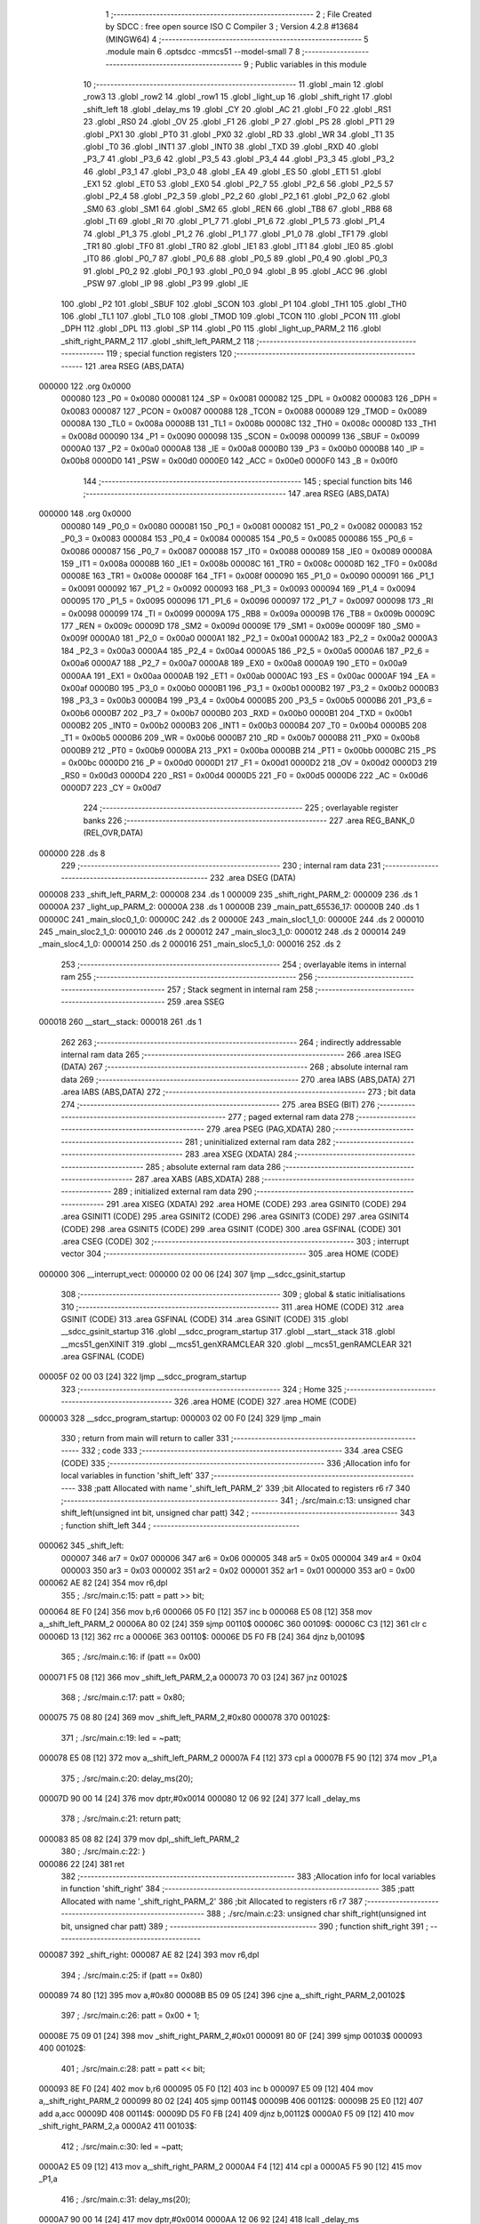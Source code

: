                                       1 ;--------------------------------------------------------
                                      2 ; File Created by SDCC : free open source ISO C Compiler 
                                      3 ; Version 4.2.8 #13684 (MINGW64)
                                      4 ;--------------------------------------------------------
                                      5 	.module main
                                      6 	.optsdcc -mmcs51 --model-small
                                      7 	
                                      8 ;--------------------------------------------------------
                                      9 ; Public variables in this module
                                     10 ;--------------------------------------------------------
                                     11 	.globl _main
                                     12 	.globl _row3
                                     13 	.globl _row2
                                     14 	.globl _row1
                                     15 	.globl _light_up
                                     16 	.globl _shift_right
                                     17 	.globl _shift_left
                                     18 	.globl _delay_ms
                                     19 	.globl _CY
                                     20 	.globl _AC
                                     21 	.globl _F0
                                     22 	.globl _RS1
                                     23 	.globl _RS0
                                     24 	.globl _OV
                                     25 	.globl _F1
                                     26 	.globl _P
                                     27 	.globl _PS
                                     28 	.globl _PT1
                                     29 	.globl _PX1
                                     30 	.globl _PT0
                                     31 	.globl _PX0
                                     32 	.globl _RD
                                     33 	.globl _WR
                                     34 	.globl _T1
                                     35 	.globl _T0
                                     36 	.globl _INT1
                                     37 	.globl _INT0
                                     38 	.globl _TXD
                                     39 	.globl _RXD
                                     40 	.globl _P3_7
                                     41 	.globl _P3_6
                                     42 	.globl _P3_5
                                     43 	.globl _P3_4
                                     44 	.globl _P3_3
                                     45 	.globl _P3_2
                                     46 	.globl _P3_1
                                     47 	.globl _P3_0
                                     48 	.globl _EA
                                     49 	.globl _ES
                                     50 	.globl _ET1
                                     51 	.globl _EX1
                                     52 	.globl _ET0
                                     53 	.globl _EX0
                                     54 	.globl _P2_7
                                     55 	.globl _P2_6
                                     56 	.globl _P2_5
                                     57 	.globl _P2_4
                                     58 	.globl _P2_3
                                     59 	.globl _P2_2
                                     60 	.globl _P2_1
                                     61 	.globl _P2_0
                                     62 	.globl _SM0
                                     63 	.globl _SM1
                                     64 	.globl _SM2
                                     65 	.globl _REN
                                     66 	.globl _TB8
                                     67 	.globl _RB8
                                     68 	.globl _TI
                                     69 	.globl _RI
                                     70 	.globl _P1_7
                                     71 	.globl _P1_6
                                     72 	.globl _P1_5
                                     73 	.globl _P1_4
                                     74 	.globl _P1_3
                                     75 	.globl _P1_2
                                     76 	.globl _P1_1
                                     77 	.globl _P1_0
                                     78 	.globl _TF1
                                     79 	.globl _TR1
                                     80 	.globl _TF0
                                     81 	.globl _TR0
                                     82 	.globl _IE1
                                     83 	.globl _IT1
                                     84 	.globl _IE0
                                     85 	.globl _IT0
                                     86 	.globl _P0_7
                                     87 	.globl _P0_6
                                     88 	.globl _P0_5
                                     89 	.globl _P0_4
                                     90 	.globl _P0_3
                                     91 	.globl _P0_2
                                     92 	.globl _P0_1
                                     93 	.globl _P0_0
                                     94 	.globl _B
                                     95 	.globl _ACC
                                     96 	.globl _PSW
                                     97 	.globl _IP
                                     98 	.globl _P3
                                     99 	.globl _IE
                                    100 	.globl _P2
                                    101 	.globl _SBUF
                                    102 	.globl _SCON
                                    103 	.globl _P1
                                    104 	.globl _TH1
                                    105 	.globl _TH0
                                    106 	.globl _TL1
                                    107 	.globl _TL0
                                    108 	.globl _TMOD
                                    109 	.globl _TCON
                                    110 	.globl _PCON
                                    111 	.globl _DPH
                                    112 	.globl _DPL
                                    113 	.globl _SP
                                    114 	.globl _P0
                                    115 	.globl _light_up_PARM_2
                                    116 	.globl _shift_right_PARM_2
                                    117 	.globl _shift_left_PARM_2
                                    118 ;--------------------------------------------------------
                                    119 ; special function registers
                                    120 ;--------------------------------------------------------
                                    121 	.area RSEG    (ABS,DATA)
      000000                        122 	.org 0x0000
                           000080   123 _P0	=	0x0080
                           000081   124 _SP	=	0x0081
                           000082   125 _DPL	=	0x0082
                           000083   126 _DPH	=	0x0083
                           000087   127 _PCON	=	0x0087
                           000088   128 _TCON	=	0x0088
                           000089   129 _TMOD	=	0x0089
                           00008A   130 _TL0	=	0x008a
                           00008B   131 _TL1	=	0x008b
                           00008C   132 _TH0	=	0x008c
                           00008D   133 _TH1	=	0x008d
                           000090   134 _P1	=	0x0090
                           000098   135 _SCON	=	0x0098
                           000099   136 _SBUF	=	0x0099
                           0000A0   137 _P2	=	0x00a0
                           0000A8   138 _IE	=	0x00a8
                           0000B0   139 _P3	=	0x00b0
                           0000B8   140 _IP	=	0x00b8
                           0000D0   141 _PSW	=	0x00d0
                           0000E0   142 _ACC	=	0x00e0
                           0000F0   143 _B	=	0x00f0
                                    144 ;--------------------------------------------------------
                                    145 ; special function bits
                                    146 ;--------------------------------------------------------
                                    147 	.area RSEG    (ABS,DATA)
      000000                        148 	.org 0x0000
                           000080   149 _P0_0	=	0x0080
                           000081   150 _P0_1	=	0x0081
                           000082   151 _P0_2	=	0x0082
                           000083   152 _P0_3	=	0x0083
                           000084   153 _P0_4	=	0x0084
                           000085   154 _P0_5	=	0x0085
                           000086   155 _P0_6	=	0x0086
                           000087   156 _P0_7	=	0x0087
                           000088   157 _IT0	=	0x0088
                           000089   158 _IE0	=	0x0089
                           00008A   159 _IT1	=	0x008a
                           00008B   160 _IE1	=	0x008b
                           00008C   161 _TR0	=	0x008c
                           00008D   162 _TF0	=	0x008d
                           00008E   163 _TR1	=	0x008e
                           00008F   164 _TF1	=	0x008f
                           000090   165 _P1_0	=	0x0090
                           000091   166 _P1_1	=	0x0091
                           000092   167 _P1_2	=	0x0092
                           000093   168 _P1_3	=	0x0093
                           000094   169 _P1_4	=	0x0094
                           000095   170 _P1_5	=	0x0095
                           000096   171 _P1_6	=	0x0096
                           000097   172 _P1_7	=	0x0097
                           000098   173 _RI	=	0x0098
                           000099   174 _TI	=	0x0099
                           00009A   175 _RB8	=	0x009a
                           00009B   176 _TB8	=	0x009b
                           00009C   177 _REN	=	0x009c
                           00009D   178 _SM2	=	0x009d
                           00009E   179 _SM1	=	0x009e
                           00009F   180 _SM0	=	0x009f
                           0000A0   181 _P2_0	=	0x00a0
                           0000A1   182 _P2_1	=	0x00a1
                           0000A2   183 _P2_2	=	0x00a2
                           0000A3   184 _P2_3	=	0x00a3
                           0000A4   185 _P2_4	=	0x00a4
                           0000A5   186 _P2_5	=	0x00a5
                           0000A6   187 _P2_6	=	0x00a6
                           0000A7   188 _P2_7	=	0x00a7
                           0000A8   189 _EX0	=	0x00a8
                           0000A9   190 _ET0	=	0x00a9
                           0000AA   191 _EX1	=	0x00aa
                           0000AB   192 _ET1	=	0x00ab
                           0000AC   193 _ES	=	0x00ac
                           0000AF   194 _EA	=	0x00af
                           0000B0   195 _P3_0	=	0x00b0
                           0000B1   196 _P3_1	=	0x00b1
                           0000B2   197 _P3_2	=	0x00b2
                           0000B3   198 _P3_3	=	0x00b3
                           0000B4   199 _P3_4	=	0x00b4
                           0000B5   200 _P3_5	=	0x00b5
                           0000B6   201 _P3_6	=	0x00b6
                           0000B7   202 _P3_7	=	0x00b7
                           0000B0   203 _RXD	=	0x00b0
                           0000B1   204 _TXD	=	0x00b1
                           0000B2   205 _INT0	=	0x00b2
                           0000B3   206 _INT1	=	0x00b3
                           0000B4   207 _T0	=	0x00b4
                           0000B5   208 _T1	=	0x00b5
                           0000B6   209 _WR	=	0x00b6
                           0000B7   210 _RD	=	0x00b7
                           0000B8   211 _PX0	=	0x00b8
                           0000B9   212 _PT0	=	0x00b9
                           0000BA   213 _PX1	=	0x00ba
                           0000BB   214 _PT1	=	0x00bb
                           0000BC   215 _PS	=	0x00bc
                           0000D0   216 _P	=	0x00d0
                           0000D1   217 _F1	=	0x00d1
                           0000D2   218 _OV	=	0x00d2
                           0000D3   219 _RS0	=	0x00d3
                           0000D4   220 _RS1	=	0x00d4
                           0000D5   221 _F0	=	0x00d5
                           0000D6   222 _AC	=	0x00d6
                           0000D7   223 _CY	=	0x00d7
                                    224 ;--------------------------------------------------------
                                    225 ; overlayable register banks
                                    226 ;--------------------------------------------------------
                                    227 	.area REG_BANK_0	(REL,OVR,DATA)
      000000                        228 	.ds 8
                                    229 ;--------------------------------------------------------
                                    230 ; internal ram data
                                    231 ;--------------------------------------------------------
                                    232 	.area DSEG    (DATA)
      000008                        233 _shift_left_PARM_2:
      000008                        234 	.ds 1
      000009                        235 _shift_right_PARM_2:
      000009                        236 	.ds 1
      00000A                        237 _light_up_PARM_2:
      00000A                        238 	.ds 1
      00000B                        239 _main_patt_65536_17:
      00000B                        240 	.ds 1
      00000C                        241 _main_sloc0_1_0:
      00000C                        242 	.ds 2
      00000E                        243 _main_sloc1_1_0:
      00000E                        244 	.ds 2
      000010                        245 _main_sloc2_1_0:
      000010                        246 	.ds 2
      000012                        247 _main_sloc3_1_0:
      000012                        248 	.ds 2
      000014                        249 _main_sloc4_1_0:
      000014                        250 	.ds 2
      000016                        251 _main_sloc5_1_0:
      000016                        252 	.ds 2
                                    253 ;--------------------------------------------------------
                                    254 ; overlayable items in internal ram
                                    255 ;--------------------------------------------------------
                                    256 ;--------------------------------------------------------
                                    257 ; Stack segment in internal ram
                                    258 ;--------------------------------------------------------
                                    259 	.area SSEG
      000018                        260 __start__stack:
      000018                        261 	.ds	1
                                    262 
                                    263 ;--------------------------------------------------------
                                    264 ; indirectly addressable internal ram data
                                    265 ;--------------------------------------------------------
                                    266 	.area ISEG    (DATA)
                                    267 ;--------------------------------------------------------
                                    268 ; absolute internal ram data
                                    269 ;--------------------------------------------------------
                                    270 	.area IABS    (ABS,DATA)
                                    271 	.area IABS    (ABS,DATA)
                                    272 ;--------------------------------------------------------
                                    273 ; bit data
                                    274 ;--------------------------------------------------------
                                    275 	.area BSEG    (BIT)
                                    276 ;--------------------------------------------------------
                                    277 ; paged external ram data
                                    278 ;--------------------------------------------------------
                                    279 	.area PSEG    (PAG,XDATA)
                                    280 ;--------------------------------------------------------
                                    281 ; uninitialized external ram data
                                    282 ;--------------------------------------------------------
                                    283 	.area XSEG    (XDATA)
                                    284 ;--------------------------------------------------------
                                    285 ; absolute external ram data
                                    286 ;--------------------------------------------------------
                                    287 	.area XABS    (ABS,XDATA)
                                    288 ;--------------------------------------------------------
                                    289 ; initialized external ram data
                                    290 ;--------------------------------------------------------
                                    291 	.area XISEG   (XDATA)
                                    292 	.area HOME    (CODE)
                                    293 	.area GSINIT0 (CODE)
                                    294 	.area GSINIT1 (CODE)
                                    295 	.area GSINIT2 (CODE)
                                    296 	.area GSINIT3 (CODE)
                                    297 	.area GSINIT4 (CODE)
                                    298 	.area GSINIT5 (CODE)
                                    299 	.area GSINIT  (CODE)
                                    300 	.area GSFINAL (CODE)
                                    301 	.area CSEG    (CODE)
                                    302 ;--------------------------------------------------------
                                    303 ; interrupt vector
                                    304 ;--------------------------------------------------------
                                    305 	.area HOME    (CODE)
      000000                        306 __interrupt_vect:
      000000 02 00 06         [24]  307 	ljmp	__sdcc_gsinit_startup
                                    308 ;--------------------------------------------------------
                                    309 ; global & static initialisations
                                    310 ;--------------------------------------------------------
                                    311 	.area HOME    (CODE)
                                    312 	.area GSINIT  (CODE)
                                    313 	.area GSFINAL (CODE)
                                    314 	.area GSINIT  (CODE)
                                    315 	.globl __sdcc_gsinit_startup
                                    316 	.globl __sdcc_program_startup
                                    317 	.globl __start__stack
                                    318 	.globl __mcs51_genXINIT
                                    319 	.globl __mcs51_genXRAMCLEAR
                                    320 	.globl __mcs51_genRAMCLEAR
                                    321 	.area GSFINAL (CODE)
      00005F 02 00 03         [24]  322 	ljmp	__sdcc_program_startup
                                    323 ;--------------------------------------------------------
                                    324 ; Home
                                    325 ;--------------------------------------------------------
                                    326 	.area HOME    (CODE)
                                    327 	.area HOME    (CODE)
      000003                        328 __sdcc_program_startup:
      000003 02 00 F0         [24]  329 	ljmp	_main
                                    330 ;	return from main will return to caller
                                    331 ;--------------------------------------------------------
                                    332 ; code
                                    333 ;--------------------------------------------------------
                                    334 	.area CSEG    (CODE)
                                    335 ;------------------------------------------------------------
                                    336 ;Allocation info for local variables in function 'shift_left'
                                    337 ;------------------------------------------------------------
                                    338 ;patt                      Allocated with name '_shift_left_PARM_2'
                                    339 ;bit                       Allocated to registers r6 r7 
                                    340 ;------------------------------------------------------------
                                    341 ;	./src/main.c:13: unsigned char shift_left(unsigned int bit, unsigned char patt)
                                    342 ;	-----------------------------------------
                                    343 ;	 function shift_left
                                    344 ;	-----------------------------------------
      000062                        345 _shift_left:
                           000007   346 	ar7 = 0x07
                           000006   347 	ar6 = 0x06
                           000005   348 	ar5 = 0x05
                           000004   349 	ar4 = 0x04
                           000003   350 	ar3 = 0x03
                           000002   351 	ar2 = 0x02
                           000001   352 	ar1 = 0x01
                           000000   353 	ar0 = 0x00
      000062 AE 82            [24]  354 	mov	r6,dpl
                                    355 ;	./src/main.c:15: patt = patt >> bit;
      000064 8E F0            [24]  356 	mov	b,r6
      000066 05 F0            [12]  357 	inc	b
      000068 E5 08            [12]  358 	mov	a,_shift_left_PARM_2
      00006A 80 02            [24]  359 	sjmp	00110$
      00006C                        360 00109$:
      00006C C3               [12]  361 	clr	c
      00006D 13               [12]  362 	rrc	a
      00006E                        363 00110$:
      00006E D5 F0 FB         [24]  364 	djnz	b,00109$
                                    365 ;	./src/main.c:16: if (patt == 0x00)
      000071 F5 08            [12]  366 	mov	_shift_left_PARM_2,a
      000073 70 03            [24]  367 	jnz	00102$
                                    368 ;	./src/main.c:17: patt = 0x80;
      000075 75 08 80         [24]  369 	mov	_shift_left_PARM_2,#0x80
      000078                        370 00102$:
                                    371 ;	./src/main.c:19: led = ~patt;
      000078 E5 08            [12]  372 	mov	a,_shift_left_PARM_2
      00007A F4               [12]  373 	cpl	a
      00007B F5 90            [12]  374 	mov	_P1,a
                                    375 ;	./src/main.c:20: delay_ms(20);
      00007D 90 00 14         [24]  376 	mov	dptr,#0x0014
      000080 12 06 92         [24]  377 	lcall	_delay_ms
                                    378 ;	./src/main.c:21: return patt;
      000083 85 08 82         [24]  379 	mov	dpl,_shift_left_PARM_2
                                    380 ;	./src/main.c:22: }
      000086 22               [24]  381 	ret
                                    382 ;------------------------------------------------------------
                                    383 ;Allocation info for local variables in function 'shift_right'
                                    384 ;------------------------------------------------------------
                                    385 ;patt                      Allocated with name '_shift_right_PARM_2'
                                    386 ;bit                       Allocated to registers r6 r7 
                                    387 ;------------------------------------------------------------
                                    388 ;	./src/main.c:23: unsigned char shift_right(unsigned int bit, unsigned char patt)
                                    389 ;	-----------------------------------------
                                    390 ;	 function shift_right
                                    391 ;	-----------------------------------------
      000087                        392 _shift_right:
      000087 AE 82            [24]  393 	mov	r6,dpl
                                    394 ;	./src/main.c:25: if (patt == 0x80)
      000089 74 80            [12]  395 	mov	a,#0x80
      00008B B5 09 05         [24]  396 	cjne	a,_shift_right_PARM_2,00102$
                                    397 ;	./src/main.c:26: patt = 0x00 + 1;
      00008E 75 09 01         [24]  398 	mov	_shift_right_PARM_2,#0x01
      000091 80 0F            [24]  399 	sjmp	00103$
      000093                        400 00102$:
                                    401 ;	./src/main.c:28: patt = patt << bit;
      000093 8E F0            [24]  402 	mov	b,r6
      000095 05 F0            [12]  403 	inc	b
      000097 E5 09            [12]  404 	mov	a,_shift_right_PARM_2
      000099 80 02            [24]  405 	sjmp	00114$
      00009B                        406 00112$:
      00009B 25 E0            [12]  407 	add	a,acc
      00009D                        408 00114$:
      00009D D5 F0 FB         [24]  409 	djnz	b,00112$
      0000A0 F5 09            [12]  410 	mov	_shift_right_PARM_2,a
      0000A2                        411 00103$:
                                    412 ;	./src/main.c:30: led = ~patt;
      0000A2 E5 09            [12]  413 	mov	a,_shift_right_PARM_2
      0000A4 F4               [12]  414 	cpl	a
      0000A5 F5 90            [12]  415 	mov	_P1,a
                                    416 ;	./src/main.c:31: delay_ms(20);
      0000A7 90 00 14         [24]  417 	mov	dptr,#0x0014
      0000AA 12 06 92         [24]  418 	lcall	_delay_ms
                                    419 ;	./src/main.c:32: return patt;
      0000AD 85 09 82         [24]  420 	mov	dpl,_shift_right_PARM_2
                                    421 ;	./src/main.c:33: }
      0000B0 22               [24]  422 	ret
                                    423 ;------------------------------------------------------------
                                    424 ;Allocation info for local variables in function 'light_up'
                                    425 ;------------------------------------------------------------
                                    426 ;patt                      Allocated with name '_light_up_PARM_2'
                                    427 ;idx                       Allocated to registers r6 r7 
                                    428 ;------------------------------------------------------------
                                    429 ;	./src/main.c:34: unsigned char light_up(unsigned int idx, unsigned char patt)
                                    430 ;	-----------------------------------------
                                    431 ;	 function light_up
                                    432 ;	-----------------------------------------
      0000B1                        433 _light_up:
      0000B1 AE 82            [24]  434 	mov	r6,dpl
      0000B3 AF 83            [24]  435 	mov	r7,dph
                                    436 ;	./src/main.c:36: switch (idx)
      0000B5 BE 09 05         [24]  437 	cjne	r6,#0x09,00110$
      0000B8 BF 00 02         [24]  438 	cjne	r7,#0x00,00110$
      0000BB 80 0F            [24]  439 	sjmp	00103$
      0000BD                        440 00110$:
                                    441 ;	./src/main.c:42: patt = (0x00 + 1) << idx;
      0000BD 8E F0            [24]  442 	mov	b,r6
      0000BF 05 F0            [12]  443 	inc	b
      0000C1 74 01            [12]  444 	mov	a,#0x01
      0000C3 80 02            [24]  445 	sjmp	00113$
      0000C5                        446 00111$:
      0000C5 25 E0            [12]  447 	add	a,acc
      0000C7                        448 00113$:
      0000C7 D5 F0 FB         [24]  449 	djnz	b,00111$
      0000CA F5 0A            [12]  450 	mov	_light_up_PARM_2,a
                                    451 ;	./src/main.c:44: }
      0000CC                        452 00103$:
                                    453 ;	./src/main.c:46: led = ~patt;
      0000CC E5 0A            [12]  454 	mov	a,_light_up_PARM_2
      0000CE F4               [12]  455 	cpl	a
      0000CF F5 90            [12]  456 	mov	_P1,a
                                    457 ;	./src/main.c:47: delay_ms(20);
      0000D1 90 00 14         [24]  458 	mov	dptr,#0x0014
      0000D4 12 06 92         [24]  459 	lcall	_delay_ms
                                    460 ;	./src/main.c:48: return patt;
      0000D7 85 0A 82         [24]  461 	mov	dpl,_light_up_PARM_2
                                    462 ;	./src/main.c:49: }
      0000DA 22               [24]  463 	ret
                                    464 ;------------------------------------------------------------
                                    465 ;Allocation info for local variables in function 'row1'
                                    466 ;------------------------------------------------------------
                                    467 ;	./src/main.c:51: void row1(void)
                                    468 ;	-----------------------------------------
                                    469 ;	 function row1
                                    470 ;	-----------------------------------------
      0000DB                        471 _row1:
                                    472 ;	./src/main.c:53: OUTPUT1 = 0; // row1 output 0
                                    473 ;	assignBit
      0000DB C2 84            [12]  474 	clr	_P0_4
                                    475 ;	./src/main.c:54: OUTPUT2 = 1; // row2 output 1
                                    476 ;	assignBit
      0000DD D2 83            [12]  477 	setb	_P0_3
                                    478 ;	./src/main.c:55: OUTPUT3 = 1; // row3 output 1
                                    479 ;	assignBit
      0000DF D2 82            [12]  480 	setb	_P0_2
                                    481 ;	./src/main.c:56: }
      0000E1 22               [24]  482 	ret
                                    483 ;------------------------------------------------------------
                                    484 ;Allocation info for local variables in function 'row2'
                                    485 ;------------------------------------------------------------
                                    486 ;	./src/main.c:57: void row2(void)
                                    487 ;	-----------------------------------------
                                    488 ;	 function row2
                                    489 ;	-----------------------------------------
      0000E2                        490 _row2:
                                    491 ;	./src/main.c:59: OUTPUT1 = 1; // row1 output 1
                                    492 ;	assignBit
      0000E2 D2 84            [12]  493 	setb	_P0_4
                                    494 ;	./src/main.c:60: OUTPUT2 = 0; // row2 output 0
                                    495 ;	assignBit
      0000E4 C2 83            [12]  496 	clr	_P0_3
                                    497 ;	./src/main.c:61: OUTPUT3 = 1; // row3 output 1
                                    498 ;	assignBit
      0000E6 D2 82            [12]  499 	setb	_P0_2
                                    500 ;	./src/main.c:62: }
      0000E8 22               [24]  501 	ret
                                    502 ;------------------------------------------------------------
                                    503 ;Allocation info for local variables in function 'row3'
                                    504 ;------------------------------------------------------------
                                    505 ;	./src/main.c:63: void row3(void)
                                    506 ;	-----------------------------------------
                                    507 ;	 function row3
                                    508 ;	-----------------------------------------
      0000E9                        509 _row3:
                                    510 ;	./src/main.c:65: OUTPUT1 = 1; // row1 output 1
                                    511 ;	assignBit
      0000E9 D2 84            [12]  512 	setb	_P0_4
                                    513 ;	./src/main.c:66: OUTPUT2 = 1; // row2 output 1
                                    514 ;	assignBit
      0000EB D2 83            [12]  515 	setb	_P0_3
                                    516 ;	./src/main.c:67: OUTPUT3 = 0; // row3 output 0
                                    517 ;	assignBit
      0000ED C2 82            [12]  518 	clr	_P0_2
                                    519 ;	./src/main.c:68: }
      0000EF 22               [24]  520 	ret
                                    521 ;------------------------------------------------------------
                                    522 ;Allocation info for local variables in function 'main'
                                    523 ;------------------------------------------------------------
                                    524 ;preINPUT1                 Allocated to registers r6 r7 
                                    525 ;preINPUT2                 Allocated to registers r4 r5 
                                    526 ;preINPUT3                 Allocated to registers r2 r3 
                                    527 ;preINPUT4                 Allocated with name '_main_sloc5_1_0'
                                    528 ;preINPUT5                 Allocated with name '_main_sloc0_1_0'
                                    529 ;preINPUT6                 Allocated with name '_main_sloc1_1_0'
                                    530 ;preINPUT7                 Allocated with name '_main_sloc2_1_0'
                                    531 ;preINPUT8                 Allocated with name '_main_sloc3_1_0'
                                    532 ;preINPUT9                 Allocated with name '_main_sloc4_1_0'
                                    533 ;preINPUT0                 Allocated to registers 
                                    534 ;prebut1                   Allocated to registers 
                                    535 ;prebut2                   Allocated to registers 
                                    536 ;prebut3                   Allocated to registers 
                                    537 ;prebut4                   Allocated to registers 
                                    538 ;patt                      Allocated with name '_main_patt_65536_17'
                                    539 ;cnt                       Allocated to registers r0 r1 
                                    540 ;sloc0                     Allocated with name '_main_sloc0_1_0'
                                    541 ;sloc1                     Allocated with name '_main_sloc1_1_0'
                                    542 ;sloc2                     Allocated with name '_main_sloc2_1_0'
                                    543 ;sloc3                     Allocated with name '_main_sloc3_1_0'
                                    544 ;sloc4                     Allocated with name '_main_sloc4_1_0'
                                    545 ;sloc5                     Allocated with name '_main_sloc5_1_0'
                                    546 ;------------------------------------------------------------
                                    547 ;	./src/main.c:70: void main(void)
                                    548 ;	-----------------------------------------
                                    549 ;	 function main
                                    550 ;	-----------------------------------------
      0000F0                        551 _main:
                                    552 ;	./src/main.c:73: unsigned int preINPUT1 = 1, preINPUT2 = 1, preINPUT3 = 1, preINPUT4 = 1, preINPUT5 = 1, preINPUT6 = 1, preINPUT7 = 1, preINPUT8 = 1, preINPUT9 = 1, preINPUT0 = 1;
      0000F0 7E 01            [12]  553 	mov	r6,#0x01
      0000F2 7F 00            [12]  554 	mov	r7,#0x00
      0000F4 7C 01            [12]  555 	mov	r4,#0x01
      0000F6 7D 00            [12]  556 	mov	r5,#0x00
      0000F8 7A 01            [12]  557 	mov	r2,#0x01
      0000FA 7B 00            [12]  558 	mov	r3,#0x00
                                    559 ;	1-genFromRTrack replaced	mov	_main_sloc5_1_0,#0x01
      0000FC 8E 16            [24]  560 	mov	_main_sloc5_1_0,r6
                                    561 ;	1-genFromRTrack replaced	mov	(_main_sloc5_1_0 + 1),#0x00
      0000FE 8F 17            [24]  562 	mov	(_main_sloc5_1_0 + 1),r7
                                    563 ;	1-genFromRTrack replaced	mov	_main_sloc0_1_0,#0x01
      000100 8E 0C            [24]  564 	mov	_main_sloc0_1_0,r6
                                    565 ;	1-genFromRTrack replaced	mov	(_main_sloc0_1_0 + 1),#0x00
      000102 8F 0D            [24]  566 	mov	(_main_sloc0_1_0 + 1),r7
                                    567 ;	1-genFromRTrack replaced	mov	_main_sloc1_1_0,#0x01
      000104 8E 0E            [24]  568 	mov	_main_sloc1_1_0,r6
                                    569 ;	1-genFromRTrack replaced	mov	(_main_sloc1_1_0 + 1),#0x00
      000106 8F 0F            [24]  570 	mov	(_main_sloc1_1_0 + 1),r7
                                    571 ;	1-genFromRTrack replaced	mov	_main_sloc2_1_0,#0x01
      000108 8E 10            [24]  572 	mov	_main_sloc2_1_0,r6
                                    573 ;	1-genFromRTrack replaced	mov	(_main_sloc2_1_0 + 1),#0x00
      00010A 8F 11            [24]  574 	mov	(_main_sloc2_1_0 + 1),r7
                                    575 ;	1-genFromRTrack replaced	mov	_main_sloc3_1_0,#0x01
      00010C 8E 12            [24]  576 	mov	_main_sloc3_1_0,r6
                                    577 ;	1-genFromRTrack replaced	mov	(_main_sloc3_1_0 + 1),#0x00
      00010E 8F 13            [24]  578 	mov	(_main_sloc3_1_0 + 1),r7
                                    579 ;	1-genFromRTrack replaced	mov	_main_sloc4_1_0,#0x01
      000110 8E 14            [24]  580 	mov	_main_sloc4_1_0,r6
                                    581 ;	1-genFromRTrack replaced	mov	(_main_sloc4_1_0 + 1),#0x00
      000112 8F 15            [24]  582 	mov	(_main_sloc4_1_0 + 1),r7
                                    583 ;	./src/main.c:75: unsigned char patt = 0x80; // led value
      000114 75 0B 80         [24]  584 	mov	_main_patt_65536_17,#0x80
                                    585 ;	./src/main.c:76: unsigned int cnt = 0;
      000117 78 00            [12]  586 	mov	r0,#0x00
      000119 79 00            [12]  587 	mov	r1,#0x00
                                    588 ;	./src/main.c:78: while (1)
      00011B                        589 00162$:
                                    590 ;	./src/main.c:81: row1();
      00011B C0 07            [24]  591 	push	ar7
      00011D C0 06            [24]  592 	push	ar6
      00011F C0 05            [24]  593 	push	ar5
      000121 C0 04            [24]  594 	push	ar4
      000123 C0 03            [24]  595 	push	ar3
      000125 C0 02            [24]  596 	push	ar2
      000127 C0 01            [24]  597 	push	ar1
      000129 C0 00            [24]  598 	push	ar0
      00012B 12 00 DB         [24]  599 	lcall	_row1
      00012E D0 00            [24]  600 	pop	ar0
      000130 D0 01            [24]  601 	pop	ar1
      000132 D0 02            [24]  602 	pop	ar2
      000134 D0 03            [24]  603 	pop	ar3
      000136 D0 04            [24]  604 	pop	ar4
      000138 D0 05            [24]  605 	pop	ar5
      00013A D0 06            [24]  606 	pop	ar6
      00013C D0 07            [24]  607 	pop	ar7
                                    608 ;	./src/main.c:84: if ((INPUT1 == 0) && (preINPUT1 == 1))
      00013E 30 87 03         [24]  609 	jnb	_P0_7,00302$
      000141 02 01 DB         [24]  610 	ljmp	00107$
      000144                        611 00302$:
      000144 BE 01 05         [24]  612 	cjne	r6,#0x01,00303$
      000147 BF 00 02         [24]  613 	cjne	r7,#0x00,00303$
      00014A 80 03            [24]  614 	sjmp	00304$
      00014C                        615 00303$:
      00014C 02 01 DB         [24]  616 	ljmp	00107$
      00014F                        617 00304$:
                                    618 ;	./src/main.c:86: delay_ms(20);
      00014F 90 00 14         [24]  619 	mov	dptr,#0x0014
      000152 C0 05            [24]  620 	push	ar5
      000154 C0 04            [24]  621 	push	ar4
      000156 C0 03            [24]  622 	push	ar3
      000158 C0 02            [24]  623 	push	ar2
      00015A C0 01            [24]  624 	push	ar1
      00015C C0 00            [24]  625 	push	ar0
      00015E 12 06 92         [24]  626 	lcall	_delay_ms
      000161 D0 00            [24]  627 	pop	ar0
      000163 D0 01            [24]  628 	pop	ar1
      000165 D0 02            [24]  629 	pop	ar2
      000167 D0 03            [24]  630 	pop	ar3
      000169 D0 04            [24]  631 	pop	ar4
      00016B D0 05            [24]  632 	pop	ar5
                                    633 ;	./src/main.c:87: if (INPUT1 == 0)
      00016D 20 87 6B         [24]  634 	jb	_P0_7,00107$
                                    635 ;	./src/main.c:89: delay_ms(1500);
      000170 90 05 DC         [24]  636 	mov	dptr,#0x05dc
      000173 C0 05            [24]  637 	push	ar5
      000175 C0 04            [24]  638 	push	ar4
      000177 C0 03            [24]  639 	push	ar3
      000179 C0 02            [24]  640 	push	ar2
      00017B C0 01            [24]  641 	push	ar1
      00017D C0 00            [24]  642 	push	ar0
      00017F 12 06 92         [24]  643 	lcall	_delay_ms
      000182 D0 00            [24]  644 	pop	ar0
      000184 D0 01            [24]  645 	pop	ar1
      000186 D0 02            [24]  646 	pop	ar2
      000188 D0 03            [24]  647 	pop	ar3
      00018A D0 04            [24]  648 	pop	ar4
      00018C D0 05            [24]  649 	pop	ar5
                                    650 ;	./src/main.c:90: if (INPUT1 != 0)
      00018E 30 87 26         [24]  651 	jnb	_P0_7,00102$
                                    652 ;	./src/main.c:91: patt = shift_left(1, patt);
      000191 85 0B 08         [24]  653 	mov	_shift_left_PARM_2,_main_patt_65536_17
      000194 90 00 01         [24]  654 	mov	dptr,#0x0001
      000197 C0 05            [24]  655 	push	ar5
      000199 C0 04            [24]  656 	push	ar4
      00019B C0 03            [24]  657 	push	ar3
      00019D C0 02            [24]  658 	push	ar2
      00019F C0 01            [24]  659 	push	ar1
      0001A1 C0 00            [24]  660 	push	ar0
      0001A3 12 00 62         [24]  661 	lcall	_shift_left
      0001A6 85 82 0B         [24]  662 	mov	_main_patt_65536_17,dpl
      0001A9 D0 00            [24]  663 	pop	ar0
      0001AB D0 01            [24]  664 	pop	ar1
      0001AD D0 02            [24]  665 	pop	ar2
      0001AF D0 03            [24]  666 	pop	ar3
      0001B1 D0 04            [24]  667 	pop	ar4
      0001B3 D0 05            [24]  668 	pop	ar5
      0001B5 80 24            [24]  669 	sjmp	00107$
      0001B7                        670 00102$:
                                    671 ;	./src/main.c:93: patt = light_up(9, patt);
      0001B7 85 0B 0A         [24]  672 	mov	_light_up_PARM_2,_main_patt_65536_17
      0001BA 90 00 09         [24]  673 	mov	dptr,#0x0009
      0001BD C0 05            [24]  674 	push	ar5
      0001BF C0 04            [24]  675 	push	ar4
      0001C1 C0 03            [24]  676 	push	ar3
      0001C3 C0 02            [24]  677 	push	ar2
      0001C5 C0 01            [24]  678 	push	ar1
      0001C7 C0 00            [24]  679 	push	ar0
      0001C9 12 00 B1         [24]  680 	lcall	_light_up
      0001CC 85 82 0B         [24]  681 	mov	_main_patt_65536_17,dpl
      0001CF D0 00            [24]  682 	pop	ar0
      0001D1 D0 01            [24]  683 	pop	ar1
      0001D3 D0 02            [24]  684 	pop	ar2
      0001D5 D0 03            [24]  685 	pop	ar3
      0001D7 D0 04            [24]  686 	pop	ar4
      0001D9 D0 05            [24]  687 	pop	ar5
      0001DB                        688 00107$:
                                    689 ;	./src/main.c:96: preINPUT1 = INPUT1;
      0001DB A2 87            [12]  690 	mov	c,_P0_7
      0001DD E4               [12]  691 	clr	a
      0001DE 33               [12]  692 	rlc	a
      0001DF FE               [12]  693 	mov	r6,a
      0001E0 7F 00            [12]  694 	mov	r7,#0x00
                                    695 ;	./src/main.c:99: if ((INPUT2 == 0) && (preINPUT2 == 1))
      0001E2 20 86 4B         [24]  696 	jb	_P0_6,00112$
      0001E5 BC 01 48         [24]  697 	cjne	r4,#0x01,00112$
      0001E8 BD 00 45         [24]  698 	cjne	r5,#0x00,00112$
                                    699 ;	./src/main.c:101: delay_ms(20);
      0001EB 90 00 14         [24]  700 	mov	dptr,#0x0014
      0001EE C0 07            [24]  701 	push	ar7
      0001F0 C0 06            [24]  702 	push	ar6
      0001F2 C0 03            [24]  703 	push	ar3
      0001F4 C0 02            [24]  704 	push	ar2
      0001F6 C0 01            [24]  705 	push	ar1
      0001F8 C0 00            [24]  706 	push	ar0
      0001FA 12 06 92         [24]  707 	lcall	_delay_ms
      0001FD D0 00            [24]  708 	pop	ar0
      0001FF D0 01            [24]  709 	pop	ar1
      000201 D0 02            [24]  710 	pop	ar2
      000203 D0 03            [24]  711 	pop	ar3
      000205 D0 06            [24]  712 	pop	ar6
      000207 D0 07            [24]  713 	pop	ar7
                                    714 ;	./src/main.c:102: if (INPUT2 == 0)
      000209 20 86 24         [24]  715 	jb	_P0_6,00112$
                                    716 ;	./src/main.c:103: patt = light_up(0, patt);
      00020C 85 0B 0A         [24]  717 	mov	_light_up_PARM_2,_main_patt_65536_17
      00020F 90 00 00         [24]  718 	mov	dptr,#0x0000
      000212 C0 07            [24]  719 	push	ar7
      000214 C0 06            [24]  720 	push	ar6
      000216 C0 03            [24]  721 	push	ar3
      000218 C0 02            [24]  722 	push	ar2
      00021A C0 01            [24]  723 	push	ar1
      00021C C0 00            [24]  724 	push	ar0
      00021E 12 00 B1         [24]  725 	lcall	_light_up
      000221 85 82 0B         [24]  726 	mov	_main_patt_65536_17,dpl
      000224 D0 00            [24]  727 	pop	ar0
      000226 D0 01            [24]  728 	pop	ar1
      000228 D0 02            [24]  729 	pop	ar2
      00022A D0 03            [24]  730 	pop	ar3
      00022C D0 06            [24]  731 	pop	ar6
      00022E D0 07            [24]  732 	pop	ar7
      000230                        733 00112$:
                                    734 ;	./src/main.c:105: preINPUT2 = INPUT2;
      000230 A2 86            [12]  735 	mov	c,_P0_6
      000232 E4               [12]  736 	clr	a
      000233 33               [12]  737 	rlc	a
      000234 FC               [12]  738 	mov	r4,a
      000235 7D 00            [12]  739 	mov	r5,#0x00
                                    740 ;	./src/main.c:108: if ((INPUT3 == 0) && (preINPUT3 == 1))
      000237 20 85 4B         [24]  741 	jb	_P0_5,00117$
      00023A BA 01 48         [24]  742 	cjne	r2,#0x01,00117$
      00023D BB 00 45         [24]  743 	cjne	r3,#0x00,00117$
                                    744 ;	./src/main.c:110: delay_ms(20);
      000240 90 00 14         [24]  745 	mov	dptr,#0x0014
      000243 C0 07            [24]  746 	push	ar7
      000245 C0 06            [24]  747 	push	ar6
      000247 C0 05            [24]  748 	push	ar5
      000249 C0 04            [24]  749 	push	ar4
      00024B C0 01            [24]  750 	push	ar1
      00024D C0 00            [24]  751 	push	ar0
      00024F 12 06 92         [24]  752 	lcall	_delay_ms
      000252 D0 00            [24]  753 	pop	ar0
      000254 D0 01            [24]  754 	pop	ar1
      000256 D0 04            [24]  755 	pop	ar4
      000258 D0 05            [24]  756 	pop	ar5
      00025A D0 06            [24]  757 	pop	ar6
      00025C D0 07            [24]  758 	pop	ar7
                                    759 ;	./src/main.c:111: if (INPUT3 == 0)
      00025E 20 85 24         [24]  760 	jb	_P0_5,00117$
                                    761 ;	./src/main.c:112: patt = light_up(1, patt);
      000261 85 0B 0A         [24]  762 	mov	_light_up_PARM_2,_main_patt_65536_17
      000264 90 00 01         [24]  763 	mov	dptr,#0x0001
      000267 C0 07            [24]  764 	push	ar7
      000269 C0 06            [24]  765 	push	ar6
      00026B C0 05            [24]  766 	push	ar5
      00026D C0 04            [24]  767 	push	ar4
      00026F C0 01            [24]  768 	push	ar1
      000271 C0 00            [24]  769 	push	ar0
      000273 12 00 B1         [24]  770 	lcall	_light_up
      000276 85 82 0B         [24]  771 	mov	_main_patt_65536_17,dpl
      000279 D0 00            [24]  772 	pop	ar0
      00027B D0 01            [24]  773 	pop	ar1
      00027D D0 04            [24]  774 	pop	ar4
      00027F D0 05            [24]  775 	pop	ar5
      000281 D0 06            [24]  776 	pop	ar6
      000283 D0 07            [24]  777 	pop	ar7
      000285                        778 00117$:
                                    779 ;	./src/main.c:114: preINPUT3 = INPUT3;
      000285 A2 85            [12]  780 	mov	c,_P0_5
      000287 E4               [12]  781 	clr	a
      000288 33               [12]  782 	rlc	a
      000289 FA               [12]  783 	mov	r2,a
      00028A 7B 00            [12]  784 	mov	r3,#0x00
                                    785 ;	./src/main.c:117: row2();
      00028C C0 07            [24]  786 	push	ar7
      00028E C0 06            [24]  787 	push	ar6
      000290 C0 05            [24]  788 	push	ar5
      000292 C0 04            [24]  789 	push	ar4
      000294 C0 03            [24]  790 	push	ar3
      000296 C0 02            [24]  791 	push	ar2
      000298 C0 01            [24]  792 	push	ar1
      00029A C0 00            [24]  793 	push	ar0
      00029C 12 00 E2         [24]  794 	lcall	_row2
      00029F D0 00            [24]  795 	pop	ar0
      0002A1 D0 01            [24]  796 	pop	ar1
      0002A3 D0 02            [24]  797 	pop	ar2
      0002A5 D0 03            [24]  798 	pop	ar3
      0002A7 D0 04            [24]  799 	pop	ar4
      0002A9 D0 05            [24]  800 	pop	ar5
      0002AB D0 06            [24]  801 	pop	ar6
      0002AD D0 07            [24]  802 	pop	ar7
                                    803 ;	./src/main.c:120: if ((INPUT1 == 0) && (preINPUT4 == 1))
      0002AF 20 87 62         [24]  804 	jb	_P0_7,00122$
      0002B2 74 01            [12]  805 	mov	a,#0x01
      0002B4 B5 16 06         [24]  806 	cjne	a,_main_sloc5_1_0,00316$
      0002B7 14               [12]  807 	dec	a
      0002B8 B5 17 02         [24]  808 	cjne	a,(_main_sloc5_1_0 + 1),00316$
      0002BB 80 02            [24]  809 	sjmp	00317$
      0002BD                        810 00316$:
      0002BD 80 55            [24]  811 	sjmp	00122$
      0002BF                        812 00317$:
                                    813 ;	./src/main.c:122: delay_ms(20);
      0002BF 90 00 14         [24]  814 	mov	dptr,#0x0014
      0002C2 C0 07            [24]  815 	push	ar7
      0002C4 C0 06            [24]  816 	push	ar6
      0002C6 C0 05            [24]  817 	push	ar5
      0002C8 C0 04            [24]  818 	push	ar4
      0002CA C0 03            [24]  819 	push	ar3
      0002CC C0 02            [24]  820 	push	ar2
      0002CE C0 01            [24]  821 	push	ar1
      0002D0 C0 00            [24]  822 	push	ar0
      0002D2 12 06 92         [24]  823 	lcall	_delay_ms
      0002D5 D0 00            [24]  824 	pop	ar0
      0002D7 D0 01            [24]  825 	pop	ar1
      0002D9 D0 02            [24]  826 	pop	ar2
      0002DB D0 03            [24]  827 	pop	ar3
      0002DD D0 04            [24]  828 	pop	ar4
      0002DF D0 05            [24]  829 	pop	ar5
      0002E1 D0 06            [24]  830 	pop	ar6
      0002E3 D0 07            [24]  831 	pop	ar7
                                    832 ;	./src/main.c:123: if (INPUT1 == 0)
      0002E5 20 87 2C         [24]  833 	jb	_P0_7,00122$
                                    834 ;	./src/main.c:124: patt = light_up(2, patt);
      0002E8 85 0B 0A         [24]  835 	mov	_light_up_PARM_2,_main_patt_65536_17
      0002EB 90 00 02         [24]  836 	mov	dptr,#0x0002
      0002EE C0 07            [24]  837 	push	ar7
      0002F0 C0 06            [24]  838 	push	ar6
      0002F2 C0 05            [24]  839 	push	ar5
      0002F4 C0 04            [24]  840 	push	ar4
      0002F6 C0 03            [24]  841 	push	ar3
      0002F8 C0 02            [24]  842 	push	ar2
      0002FA C0 01            [24]  843 	push	ar1
      0002FC C0 00            [24]  844 	push	ar0
      0002FE 12 00 B1         [24]  845 	lcall	_light_up
      000301 85 82 0B         [24]  846 	mov	_main_patt_65536_17,dpl
      000304 D0 00            [24]  847 	pop	ar0
      000306 D0 01            [24]  848 	pop	ar1
      000308 D0 02            [24]  849 	pop	ar2
      00030A D0 03            [24]  850 	pop	ar3
      00030C D0 04            [24]  851 	pop	ar4
      00030E D0 05            [24]  852 	pop	ar5
      000310 D0 06            [24]  853 	pop	ar6
      000312 D0 07            [24]  854 	pop	ar7
      000314                        855 00122$:
                                    856 ;	./src/main.c:126: preINPUT4 = INPUT1;
      000314 A2 87            [12]  857 	mov	c,_P0_7
      000316 E4               [12]  858 	clr	a
      000317 33               [12]  859 	rlc	a
      000318 F5 16            [12]  860 	mov	_main_sloc5_1_0,a
      00031A 75 17 00         [24]  861 	mov	(_main_sloc5_1_0 + 1),#0x00
                                    862 ;	./src/main.c:129: if ((INPUT2 == 0) && (preINPUT5 == 1))
      00031D 30 86 03         [24]  863 	jnb	_P0_6,00319$
      000320 02 03 B4         [24]  864 	ljmp	00129$
      000323                        865 00319$:
      000323 74 01            [12]  866 	mov	a,#0x01
      000325 B5 0C 06         [24]  867 	cjne	a,_main_sloc0_1_0,00320$
      000328 14               [12]  868 	dec	a
      000329 B5 0D 02         [24]  869 	cjne	a,(_main_sloc0_1_0 + 1),00320$
      00032C 80 03            [24]  870 	sjmp	00321$
      00032E                        871 00320$:
      00032E 02 03 B4         [24]  872 	ljmp	00129$
      000331                        873 00321$:
                                    874 ;	./src/main.c:131: delay_ms(20);
      000331 90 00 14         [24]  875 	mov	dptr,#0x0014
      000334 C0 07            [24]  876 	push	ar7
      000336 C0 06            [24]  877 	push	ar6
      000338 C0 05            [24]  878 	push	ar5
      00033A C0 04            [24]  879 	push	ar4
      00033C C0 03            [24]  880 	push	ar3
      00033E C0 02            [24]  881 	push	ar2
      000340 C0 01            [24]  882 	push	ar1
      000342 C0 00            [24]  883 	push	ar0
      000344 12 06 92         [24]  884 	lcall	_delay_ms
      000347 D0 00            [24]  885 	pop	ar0
      000349 D0 01            [24]  886 	pop	ar1
      00034B D0 02            [24]  887 	pop	ar2
      00034D D0 03            [24]  888 	pop	ar3
      00034F D0 04            [24]  889 	pop	ar4
      000351 D0 05            [24]  890 	pop	ar5
      000353 D0 06            [24]  891 	pop	ar6
      000355 D0 07            [24]  892 	pop	ar7
                                    893 ;	./src/main.c:132: if (INPUT2 == 0)
      000357 20 86 5A         [24]  894 	jb	_P0_6,00129$
                                    895 ;	./src/main.c:134: delay_ms(1500);
      00035A 90 05 DC         [24]  896 	mov	dptr,#0x05dc
      00035D C0 07            [24]  897 	push	ar7
      00035F C0 06            [24]  898 	push	ar6
      000361 C0 05            [24]  899 	push	ar5
      000363 C0 04            [24]  900 	push	ar4
      000365 C0 03            [24]  901 	push	ar3
      000367 C0 02            [24]  902 	push	ar2
      000369 C0 01            [24]  903 	push	ar1
      00036B C0 00            [24]  904 	push	ar0
      00036D 12 06 92         [24]  905 	lcall	_delay_ms
      000370 D0 00            [24]  906 	pop	ar0
      000372 D0 01            [24]  907 	pop	ar1
      000374 D0 02            [24]  908 	pop	ar2
      000376 D0 03            [24]  909 	pop	ar3
      000378 D0 04            [24]  910 	pop	ar4
      00037A D0 05            [24]  911 	pop	ar5
      00037C D0 06            [24]  912 	pop	ar6
      00037E D0 07            [24]  913 	pop	ar7
                                    914 ;	./src/main.c:135: if (INPUT1 != 0)
      000380 30 87 31         [24]  915 	jnb	_P0_7,00129$
                                    916 ;	./src/main.c:137: patt = shift_right(1, patt);
      000383 85 0B 09         [24]  917 	mov	_shift_right_PARM_2,_main_patt_65536_17
      000386 90 00 01         [24]  918 	mov	dptr,#0x0001
      000389 C0 07            [24]  919 	push	ar7
      00038B C0 06            [24]  920 	push	ar6
      00038D C0 05            [24]  921 	push	ar5
      00038F C0 04            [24]  922 	push	ar4
      000391 C0 03            [24]  923 	push	ar3
      000393 C0 02            [24]  924 	push	ar2
      000395 C0 01            [24]  925 	push	ar1
      000397 C0 00            [24]  926 	push	ar0
      000399 12 00 87         [24]  927 	lcall	_shift_right
      00039C 85 82 0B         [24]  928 	mov	_main_patt_65536_17,dpl
      00039F D0 00            [24]  929 	pop	ar0
      0003A1 D0 01            [24]  930 	pop	ar1
      0003A3 D0 02            [24]  931 	pop	ar2
      0003A5 D0 03            [24]  932 	pop	ar3
      0003A7 D0 04            [24]  933 	pop	ar4
      0003A9 D0 05            [24]  934 	pop	ar5
      0003AB D0 06            [24]  935 	pop	ar6
      0003AD D0 07            [24]  936 	pop	ar7
                                    937 ;	./src/main.c:138: cnt++;
      0003AF 08               [12]  938 	inc	r0
      0003B0 B8 00 01         [24]  939 	cjne	r0,#0x00,00324$
      0003B3 09               [12]  940 	inc	r1
      0003B4                        941 00324$:
      0003B4                        942 00129$:
                                    943 ;	./src/main.c:143: if ((INPUT2 == 0) && cnt)
      0003B4 20 86 38         [24]  944 	jb	_P0_6,00132$
      0003B7 E8               [12]  945 	mov	a,r0
      0003B8 49               [12]  946 	orl	a,r1
      0003B9 60 34            [24]  947 	jz	00132$
                                    948 ;	./src/main.c:145: patt = shift_right(1, patt);
      0003BB 85 0B 09         [24]  949 	mov	_shift_right_PARM_2,_main_patt_65536_17
      0003BE 90 00 01         [24]  950 	mov	dptr,#0x0001
      0003C1 C0 07            [24]  951 	push	ar7
      0003C3 C0 06            [24]  952 	push	ar6
      0003C5 C0 05            [24]  953 	push	ar5
      0003C7 C0 04            [24]  954 	push	ar4
      0003C9 C0 03            [24]  955 	push	ar3
      0003CB C0 02            [24]  956 	push	ar2
      0003CD C0 01            [24]  957 	push	ar1
      0003CF C0 00            [24]  958 	push	ar0
      0003D1 12 00 87         [24]  959 	lcall	_shift_right
      0003D4 85 82 0B         [24]  960 	mov	_main_patt_65536_17,dpl
                                    961 ;	./src/main.c:146: delay_ms(100);
      0003D7 90 00 64         [24]  962 	mov	dptr,#0x0064
      0003DA 12 06 92         [24]  963 	lcall	_delay_ms
      0003DD D0 00            [24]  964 	pop	ar0
      0003DF D0 01            [24]  965 	pop	ar1
      0003E1 D0 02            [24]  966 	pop	ar2
      0003E3 D0 03            [24]  967 	pop	ar3
      0003E5 D0 04            [24]  968 	pop	ar4
      0003E7 D0 05            [24]  969 	pop	ar5
      0003E9 D0 06            [24]  970 	pop	ar6
      0003EB D0 07            [24]  971 	pop	ar7
      0003ED 80 04            [24]  972 	sjmp	00133$
      0003EF                        973 00132$:
                                    974 ;	./src/main.c:150: cnt = 0;
      0003EF 78 00            [12]  975 	mov	r0,#0x00
      0003F1 79 00            [12]  976 	mov	r1,#0x00
      0003F3                        977 00133$:
                                    978 ;	./src/main.c:152: preINPUT5 = INPUT2;
      0003F3 A2 86            [12]  979 	mov	c,_P0_6
      0003F5 E4               [12]  980 	clr	a
      0003F6 33               [12]  981 	rlc	a
      0003F7 F5 0C            [12]  982 	mov	_main_sloc0_1_0,a
      0003F9 75 0D 00         [24]  983 	mov	(_main_sloc0_1_0 + 1),#0x00
                                    984 ;	./src/main.c:155: if ((INPUT3 == 0) && (preINPUT6 == 1))
      0003FC 20 85 62         [24]  985 	jb	_P0_5,00138$
      0003FF 74 01            [12]  986 	mov	a,#0x01
      000401 B5 0E 06         [24]  987 	cjne	a,_main_sloc1_1_0,00328$
      000404 14               [12]  988 	dec	a
      000405 B5 0F 02         [24]  989 	cjne	a,(_main_sloc1_1_0 + 1),00328$
      000408 80 02            [24]  990 	sjmp	00329$
      00040A                        991 00328$:
      00040A 80 55            [24]  992 	sjmp	00138$
      00040C                        993 00329$:
                                    994 ;	./src/main.c:157: delay_ms(20);
      00040C 90 00 14         [24]  995 	mov	dptr,#0x0014
      00040F C0 07            [24]  996 	push	ar7
      000411 C0 06            [24]  997 	push	ar6
      000413 C0 05            [24]  998 	push	ar5
      000415 C0 04            [24]  999 	push	ar4
      000417 C0 03            [24] 1000 	push	ar3
      000419 C0 02            [24] 1001 	push	ar2
      00041B C0 01            [24] 1002 	push	ar1
      00041D C0 00            [24] 1003 	push	ar0
      00041F 12 06 92         [24] 1004 	lcall	_delay_ms
      000422 D0 00            [24] 1005 	pop	ar0
      000424 D0 01            [24] 1006 	pop	ar1
      000426 D0 02            [24] 1007 	pop	ar2
      000428 D0 03            [24] 1008 	pop	ar3
      00042A D0 04            [24] 1009 	pop	ar4
      00042C D0 05            [24] 1010 	pop	ar5
      00042E D0 06            [24] 1011 	pop	ar6
      000430 D0 07            [24] 1012 	pop	ar7
                                   1013 ;	./src/main.c:158: if (INPUT3 == 0)
      000432 20 85 2C         [24] 1014 	jb	_P0_5,00138$
                                   1015 ;	./src/main.c:159: patt = light_up(4, patt);
      000435 85 0B 0A         [24] 1016 	mov	_light_up_PARM_2,_main_patt_65536_17
      000438 90 00 04         [24] 1017 	mov	dptr,#0x0004
      00043B C0 07            [24] 1018 	push	ar7
      00043D C0 06            [24] 1019 	push	ar6
      00043F C0 05            [24] 1020 	push	ar5
      000441 C0 04            [24] 1021 	push	ar4
      000443 C0 03            [24] 1022 	push	ar3
      000445 C0 02            [24] 1023 	push	ar2
      000447 C0 01            [24] 1024 	push	ar1
      000449 C0 00            [24] 1025 	push	ar0
      00044B 12 00 B1         [24] 1026 	lcall	_light_up
      00044E 85 82 0B         [24] 1027 	mov	_main_patt_65536_17,dpl
      000451 D0 00            [24] 1028 	pop	ar0
      000453 D0 01            [24] 1029 	pop	ar1
      000455 D0 02            [24] 1030 	pop	ar2
      000457 D0 03            [24] 1031 	pop	ar3
      000459 D0 04            [24] 1032 	pop	ar4
      00045B D0 05            [24] 1033 	pop	ar5
      00045D D0 06            [24] 1034 	pop	ar6
      00045F D0 07            [24] 1035 	pop	ar7
      000461                       1036 00138$:
                                   1037 ;	./src/main.c:161: preINPUT6 = INPUT3;
      000461 A2 85            [12] 1038 	mov	c,_P0_5
      000463 E4               [12] 1039 	clr	a
      000464 33               [12] 1040 	rlc	a
      000465 F5 0E            [12] 1041 	mov	_main_sloc1_1_0,a
      000467 75 0F 00         [24] 1042 	mov	(_main_sloc1_1_0 + 1),#0x00
                                   1043 ;	./src/main.c:164: row3();
      00046A C0 07            [24] 1044 	push	ar7
      00046C C0 06            [24] 1045 	push	ar6
      00046E C0 05            [24] 1046 	push	ar5
      000470 C0 04            [24] 1047 	push	ar4
      000472 C0 03            [24] 1048 	push	ar3
      000474 C0 02            [24] 1049 	push	ar2
      000476 C0 01            [24] 1050 	push	ar1
      000478 C0 00            [24] 1051 	push	ar0
      00047A 12 00 E9         [24] 1052 	lcall	_row3
      00047D D0 00            [24] 1053 	pop	ar0
      00047F D0 01            [24] 1054 	pop	ar1
      000481 D0 02            [24] 1055 	pop	ar2
      000483 D0 03            [24] 1056 	pop	ar3
      000485 D0 04            [24] 1057 	pop	ar4
      000487 D0 05            [24] 1058 	pop	ar5
      000489 D0 06            [24] 1059 	pop	ar6
      00048B D0 07            [24] 1060 	pop	ar7
                                   1061 ;	./src/main.c:167: if ((INPUT1 == 0) && (preINPUT7 == 1))
      00048D 20 87 62         [24] 1062 	jb	_P0_7,00143$
      000490 74 01            [12] 1063 	mov	a,#0x01
      000492 B5 10 06         [24] 1064 	cjne	a,_main_sloc2_1_0,00332$
      000495 14               [12] 1065 	dec	a
      000496 B5 11 02         [24] 1066 	cjne	a,(_main_sloc2_1_0 + 1),00332$
      000499 80 02            [24] 1067 	sjmp	00333$
      00049B                       1068 00332$:
      00049B 80 55            [24] 1069 	sjmp	00143$
      00049D                       1070 00333$:
                                   1071 ;	./src/main.c:169: delay_ms(20);
      00049D 90 00 14         [24] 1072 	mov	dptr,#0x0014
      0004A0 C0 07            [24] 1073 	push	ar7
      0004A2 C0 06            [24] 1074 	push	ar6
      0004A4 C0 05            [24] 1075 	push	ar5
      0004A6 C0 04            [24] 1076 	push	ar4
      0004A8 C0 03            [24] 1077 	push	ar3
      0004AA C0 02            [24] 1078 	push	ar2
      0004AC C0 01            [24] 1079 	push	ar1
      0004AE C0 00            [24] 1080 	push	ar0
      0004B0 12 06 92         [24] 1081 	lcall	_delay_ms
      0004B3 D0 00            [24] 1082 	pop	ar0
      0004B5 D0 01            [24] 1083 	pop	ar1
      0004B7 D0 02            [24] 1084 	pop	ar2
      0004B9 D0 03            [24] 1085 	pop	ar3
      0004BB D0 04            [24] 1086 	pop	ar4
      0004BD D0 05            [24] 1087 	pop	ar5
      0004BF D0 06            [24] 1088 	pop	ar6
      0004C1 D0 07            [24] 1089 	pop	ar7
                                   1090 ;	./src/main.c:170: if (INPUT1 == 0)
      0004C3 20 87 2C         [24] 1091 	jb	_P0_7,00143$
                                   1092 ;	./src/main.c:171: patt = light_up(5, patt);
      0004C6 85 0B 0A         [24] 1093 	mov	_light_up_PARM_2,_main_patt_65536_17
      0004C9 90 00 05         [24] 1094 	mov	dptr,#0x0005
      0004CC C0 07            [24] 1095 	push	ar7
      0004CE C0 06            [24] 1096 	push	ar6
      0004D0 C0 05            [24] 1097 	push	ar5
      0004D2 C0 04            [24] 1098 	push	ar4
      0004D4 C0 03            [24] 1099 	push	ar3
      0004D6 C0 02            [24] 1100 	push	ar2
      0004D8 C0 01            [24] 1101 	push	ar1
      0004DA C0 00            [24] 1102 	push	ar0
      0004DC 12 00 B1         [24] 1103 	lcall	_light_up
      0004DF 85 82 0B         [24] 1104 	mov	_main_patt_65536_17,dpl
      0004E2 D0 00            [24] 1105 	pop	ar0
      0004E4 D0 01            [24] 1106 	pop	ar1
      0004E6 D0 02            [24] 1107 	pop	ar2
      0004E8 D0 03            [24] 1108 	pop	ar3
      0004EA D0 04            [24] 1109 	pop	ar4
      0004EC D0 05            [24] 1110 	pop	ar5
      0004EE D0 06            [24] 1111 	pop	ar6
      0004F0 D0 07            [24] 1112 	pop	ar7
      0004F2                       1113 00143$:
                                   1114 ;	./src/main.c:173: preINPUT7 = INPUT1;
      0004F2 A2 87            [12] 1115 	mov	c,_P0_7
      0004F4 E4               [12] 1116 	clr	a
      0004F5 33               [12] 1117 	rlc	a
      0004F6 F5 10            [12] 1118 	mov	_main_sloc2_1_0,a
      0004F8 75 11 00         [24] 1119 	mov	(_main_sloc2_1_0 + 1),#0x00
                                   1120 ;	./src/main.c:176: if ((INPUT2 == 0) && (preINPUT8 == 1))
      0004FB 20 86 62         [24] 1121 	jb	_P0_6,00148$
      0004FE 74 01            [12] 1122 	mov	a,#0x01
      000500 B5 12 06         [24] 1123 	cjne	a,_main_sloc3_1_0,00336$
      000503 14               [12] 1124 	dec	a
      000504 B5 13 02         [24] 1125 	cjne	a,(_main_sloc3_1_0 + 1),00336$
      000507 80 02            [24] 1126 	sjmp	00337$
      000509                       1127 00336$:
      000509 80 55            [24] 1128 	sjmp	00148$
      00050B                       1129 00337$:
                                   1130 ;	./src/main.c:178: delay_ms(20);
      00050B 90 00 14         [24] 1131 	mov	dptr,#0x0014
      00050E C0 07            [24] 1132 	push	ar7
      000510 C0 06            [24] 1133 	push	ar6
      000512 C0 05            [24] 1134 	push	ar5
      000514 C0 04            [24] 1135 	push	ar4
      000516 C0 03            [24] 1136 	push	ar3
      000518 C0 02            [24] 1137 	push	ar2
      00051A C0 01            [24] 1138 	push	ar1
      00051C C0 00            [24] 1139 	push	ar0
      00051E 12 06 92         [24] 1140 	lcall	_delay_ms
      000521 D0 00            [24] 1141 	pop	ar0
      000523 D0 01            [24] 1142 	pop	ar1
      000525 D0 02            [24] 1143 	pop	ar2
      000527 D0 03            [24] 1144 	pop	ar3
      000529 D0 04            [24] 1145 	pop	ar4
      00052B D0 05            [24] 1146 	pop	ar5
      00052D D0 06            [24] 1147 	pop	ar6
      00052F D0 07            [24] 1148 	pop	ar7
                                   1149 ;	./src/main.c:179: if (INPUT2 == 0)
      000531 20 86 2C         [24] 1150 	jb	_P0_6,00148$
                                   1151 ;	./src/main.c:180: patt = light_up(6, patt);
      000534 85 0B 0A         [24] 1152 	mov	_light_up_PARM_2,_main_patt_65536_17
      000537 90 00 06         [24] 1153 	mov	dptr,#0x0006
      00053A C0 07            [24] 1154 	push	ar7
      00053C C0 06            [24] 1155 	push	ar6
      00053E C0 05            [24] 1156 	push	ar5
      000540 C0 04            [24] 1157 	push	ar4
      000542 C0 03            [24] 1158 	push	ar3
      000544 C0 02            [24] 1159 	push	ar2
      000546 C0 01            [24] 1160 	push	ar1
      000548 C0 00            [24] 1161 	push	ar0
      00054A 12 00 B1         [24] 1162 	lcall	_light_up
      00054D 85 82 0B         [24] 1163 	mov	_main_patt_65536_17,dpl
      000550 D0 00            [24] 1164 	pop	ar0
      000552 D0 01            [24] 1165 	pop	ar1
      000554 D0 02            [24] 1166 	pop	ar2
      000556 D0 03            [24] 1167 	pop	ar3
      000558 D0 04            [24] 1168 	pop	ar4
      00055A D0 05            [24] 1169 	pop	ar5
      00055C D0 06            [24] 1170 	pop	ar6
      00055E D0 07            [24] 1171 	pop	ar7
      000560                       1172 00148$:
                                   1173 ;	./src/main.c:182: preINPUT8 = INPUT2;
      000560 A2 86            [12] 1174 	mov	c,_P0_6
      000562 E4               [12] 1175 	clr	a
      000563 33               [12] 1176 	rlc	a
      000564 F5 12            [12] 1177 	mov	_main_sloc3_1_0,a
      000566 75 13 00         [24] 1178 	mov	(_main_sloc3_1_0 + 1),#0x00
                                   1179 ;	./src/main.c:185: if ((INPUT3 == 0) && (preINPUT9 == 1))
      000569 30 85 03         [24] 1180 	jnb	_P0_5,00339$
      00056C 02 06 86         [24] 1181 	ljmp	00159$
      00056F                       1182 00339$:
      00056F 74 01            [12] 1183 	mov	a,#0x01
      000571 B5 14 06         [24] 1184 	cjne	a,_main_sloc4_1_0,00340$
      000574 14               [12] 1185 	dec	a
      000575 B5 15 02         [24] 1186 	cjne	a,(_main_sloc4_1_0 + 1),00340$
      000578 80 03            [24] 1187 	sjmp	00341$
      00057A                       1188 00340$:
      00057A 02 06 86         [24] 1189 	ljmp	00159$
      00057D                       1190 00341$:
                                   1191 ;	./src/main.c:187: delay_ms(20);
      00057D 90 00 14         [24] 1192 	mov	dptr,#0x0014
      000580 C0 07            [24] 1193 	push	ar7
      000582 C0 06            [24] 1194 	push	ar6
      000584 C0 05            [24] 1195 	push	ar5
      000586 C0 04            [24] 1196 	push	ar4
      000588 C0 03            [24] 1197 	push	ar3
      00058A C0 02            [24] 1198 	push	ar2
      00058C C0 01            [24] 1199 	push	ar1
      00058E C0 00            [24] 1200 	push	ar0
      000590 12 06 92         [24] 1201 	lcall	_delay_ms
      000593 D0 00            [24] 1202 	pop	ar0
      000595 D0 01            [24] 1203 	pop	ar1
      000597 D0 02            [24] 1204 	pop	ar2
      000599 D0 03            [24] 1205 	pop	ar3
      00059B D0 04            [24] 1206 	pop	ar4
      00059D D0 05            [24] 1207 	pop	ar5
      00059F D0 06            [24] 1208 	pop	ar6
      0005A1 D0 07            [24] 1209 	pop	ar7
                                   1210 ;	./src/main.c:188: if (INPUT3 == 0)
      0005A3 30 85 03         [24] 1211 	jnb	_P0_5,00342$
      0005A6 02 06 86         [24] 1212 	ljmp	00159$
      0005A9                       1213 00342$:
                                   1214 ;	./src/main.c:190: delay_ms(1500);
      0005A9 90 05 DC         [24] 1215 	mov	dptr,#0x05dc
      0005AC C0 07            [24] 1216 	push	ar7
      0005AE C0 06            [24] 1217 	push	ar6
      0005B0 C0 05            [24] 1218 	push	ar5
      0005B2 C0 04            [24] 1219 	push	ar4
      0005B4 C0 03            [24] 1220 	push	ar3
      0005B6 C0 02            [24] 1221 	push	ar2
      0005B8 C0 01            [24] 1222 	push	ar1
      0005BA C0 00            [24] 1223 	push	ar0
      0005BC 12 06 92         [24] 1224 	lcall	_delay_ms
      0005BF D0 00            [24] 1225 	pop	ar0
      0005C1 D0 01            [24] 1226 	pop	ar1
      0005C3 D0 02            [24] 1227 	pop	ar2
      0005C5 D0 03            [24] 1228 	pop	ar3
      0005C7 D0 04            [24] 1229 	pop	ar4
      0005C9 D0 05            [24] 1230 	pop	ar5
      0005CB D0 06            [24] 1231 	pop	ar6
      0005CD D0 07            [24] 1232 	pop	ar7
                                   1233 ;	./src/main.c:191: if (INPUT1 != 0)
      0005CF 20 87 03         [24] 1234 	jb	_P0_7,00343$
      0005D2 02 06 5A         [24] 1235 	ljmp	00154$
      0005D5                       1236 00343$:
                                   1237 ;	./src/main.c:193: delay_ms(20);
      0005D5 90 00 14         [24] 1238 	mov	dptr,#0x0014
      0005D8 C0 07            [24] 1239 	push	ar7
      0005DA C0 06            [24] 1240 	push	ar6
      0005DC C0 05            [24] 1241 	push	ar5
      0005DE C0 04            [24] 1242 	push	ar4
      0005E0 C0 03            [24] 1243 	push	ar3
      0005E2 C0 02            [24] 1244 	push	ar2
      0005E4 C0 01            [24] 1245 	push	ar1
      0005E6 C0 00            [24] 1246 	push	ar0
      0005E8 12 06 92         [24] 1247 	lcall	_delay_ms
      0005EB D0 00            [24] 1248 	pop	ar0
      0005ED D0 01            [24] 1249 	pop	ar1
      0005EF D0 02            [24] 1250 	pop	ar2
      0005F1 D0 03            [24] 1251 	pop	ar3
      0005F3 D0 04            [24] 1252 	pop	ar4
      0005F5 D0 05            [24] 1253 	pop	ar5
      0005F7 D0 06            [24] 1254 	pop	ar6
      0005F9 D0 07            [24] 1255 	pop	ar7
                                   1256 ;	./src/main.c:194: if (INPUT1 == 0)
      0005FB 20 87 2E         [24] 1257 	jb	_P0_7,00151$
                                   1258 ;	./src/main.c:195: patt = shift_left(3, patt);
      0005FE 85 0B 08         [24] 1259 	mov	_shift_left_PARM_2,_main_patt_65536_17
      000601 90 00 03         [24] 1260 	mov	dptr,#0x0003
      000604 C0 07            [24] 1261 	push	ar7
      000606 C0 06            [24] 1262 	push	ar6
      000608 C0 05            [24] 1263 	push	ar5
      00060A C0 04            [24] 1264 	push	ar4
      00060C C0 03            [24] 1265 	push	ar3
      00060E C0 02            [24] 1266 	push	ar2
      000610 C0 01            [24] 1267 	push	ar1
      000612 C0 00            [24] 1268 	push	ar0
      000614 12 00 62         [24] 1269 	lcall	_shift_left
      000617 85 82 0B         [24] 1270 	mov	_main_patt_65536_17,dpl
      00061A D0 00            [24] 1271 	pop	ar0
      00061C D0 01            [24] 1272 	pop	ar1
      00061E D0 02            [24] 1273 	pop	ar2
      000620 D0 03            [24] 1274 	pop	ar3
      000622 D0 04            [24] 1275 	pop	ar4
      000624 D0 05            [24] 1276 	pop	ar5
      000626 D0 06            [24] 1277 	pop	ar6
      000628 D0 07            [24] 1278 	pop	ar7
      00062A 80 5A            [24] 1279 	sjmp	00159$
      00062C                       1280 00151$:
                                   1281 ;	./src/main.c:197: patt = shift_left(1, patt);
      00062C 85 0B 08         [24] 1282 	mov	_shift_left_PARM_2,_main_patt_65536_17
      00062F 90 00 01         [24] 1283 	mov	dptr,#0x0001
      000632 C0 07            [24] 1284 	push	ar7
      000634 C0 06            [24] 1285 	push	ar6
      000636 C0 05            [24] 1286 	push	ar5
      000638 C0 04            [24] 1287 	push	ar4
      00063A C0 03            [24] 1288 	push	ar3
      00063C C0 02            [24] 1289 	push	ar2
      00063E C0 01            [24] 1290 	push	ar1
      000640 C0 00            [24] 1291 	push	ar0
      000642 12 00 62         [24] 1292 	lcall	_shift_left
      000645 85 82 0B         [24] 1293 	mov	_main_patt_65536_17,dpl
      000648 D0 00            [24] 1294 	pop	ar0
      00064A D0 01            [24] 1295 	pop	ar1
      00064C D0 02            [24] 1296 	pop	ar2
      00064E D0 03            [24] 1297 	pop	ar3
      000650 D0 04            [24] 1298 	pop	ar4
      000652 D0 05            [24] 1299 	pop	ar5
      000654 D0 06            [24] 1300 	pop	ar6
      000656 D0 07            [24] 1301 	pop	ar7
      000658 80 2C            [24] 1302 	sjmp	00159$
      00065A                       1303 00154$:
                                   1304 ;	./src/main.c:200: patt = shift_right(2, patt);
      00065A 85 0B 09         [24] 1305 	mov	_shift_right_PARM_2,_main_patt_65536_17
      00065D 90 00 02         [24] 1306 	mov	dptr,#0x0002
      000660 C0 07            [24] 1307 	push	ar7
      000662 C0 06            [24] 1308 	push	ar6
      000664 C0 05            [24] 1309 	push	ar5
      000666 C0 04            [24] 1310 	push	ar4
      000668 C0 03            [24] 1311 	push	ar3
      00066A C0 02            [24] 1312 	push	ar2
      00066C C0 01            [24] 1313 	push	ar1
      00066E C0 00            [24] 1314 	push	ar0
      000670 12 00 87         [24] 1315 	lcall	_shift_right
      000673 85 82 0B         [24] 1316 	mov	_main_patt_65536_17,dpl
      000676 D0 00            [24] 1317 	pop	ar0
      000678 D0 01            [24] 1318 	pop	ar1
      00067A D0 02            [24] 1319 	pop	ar2
      00067C D0 03            [24] 1320 	pop	ar3
      00067E D0 04            [24] 1321 	pop	ar4
      000680 D0 05            [24] 1322 	pop	ar5
      000682 D0 06            [24] 1323 	pop	ar6
      000684 D0 07            [24] 1324 	pop	ar7
      000686                       1325 00159$:
                                   1326 ;	./src/main.c:203: preINPUT9 = INPUT3;
      000686 A2 85            [12] 1327 	mov	c,_P0_5
      000688 E4               [12] 1328 	clr	a
      000689 33               [12] 1329 	rlc	a
      00068A F5 14            [12] 1330 	mov	_main_sloc4_1_0,a
      00068C 75 15 00         [24] 1331 	mov	(_main_sloc4_1_0 + 1),#0x00
                                   1332 ;	./src/main.c:205: }
      00068F 02 01 1B         [24] 1333 	ljmp	00162$
                                   1334 	.area CSEG    (CODE)
                                   1335 	.area CONST   (CODE)
                                   1336 	.area XINIT   (CODE)
                                   1337 	.area CABS    (ABS,CODE)
